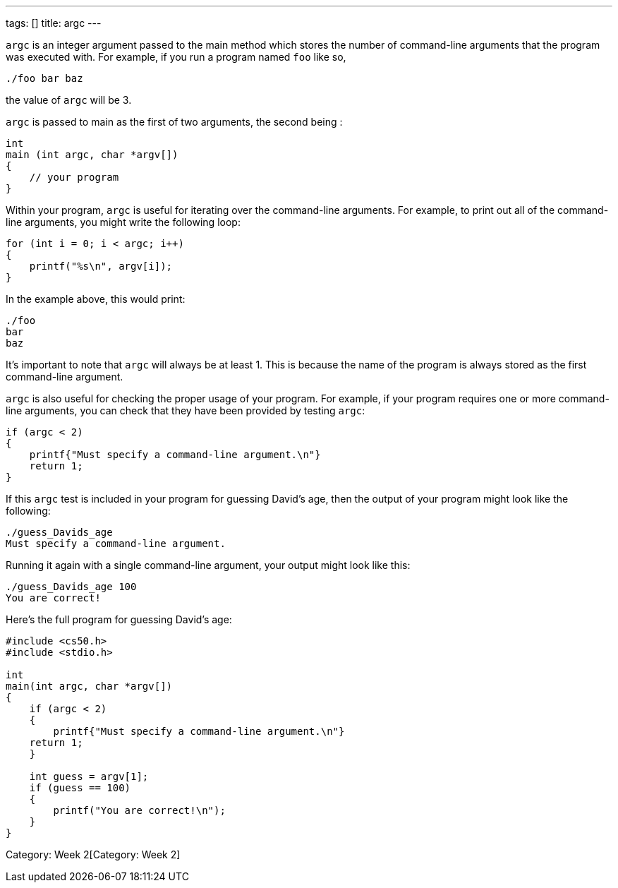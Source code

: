 ---
tags: []
title: argc
---

`argc` is an integer argument passed to the main method which stores the
number of command-line arguments that the program was executed with. For
example, if you run a program named `foo` like so,

-------------
./foo bar baz
-------------

the value of `argc` will be 3.

`argc` is passed to main as the first of two arguments, the second being
`[[argv]]`:

[code,c]
-----------------------------
int
main (int argc, char *argv[])
{
    // your program
}
-----------------------------

Within your program, `argc` is useful for iterating over the
command-line arguments. For example, to print out all of the
command-line arguments, you might write the following loop:

[code,c]
------------------------------
for (int i = 0; i < argc; i++)
{
    printf("%s\n", argv[i]);
}
------------------------------

In the example above, this would print:

-----
./foo
bar
baz
-----

It's important to note that `argc` will always be at least 1. This is
because the name of the program is always stored as the first
command-line argument.

`argc` is also useful for checking the proper usage of your program. For
example, if your program requires one or more command-line arguments,
you can check that they have been provided by testing `argc`:

[code,c]
-----------------------------------------------------
if (argc < 2)
{
    printf{"Must specify a command-line argument.\n"}
    return 1;
}
-----------------------------------------------------

If this `argc` test is included in your program for guessing David's
age, then the output of your program might look like the following:

-------------------------------------
./guess_Davids_age
Must specify a command-line argument.
-------------------------------------

Running it again with a single command-line argument, your output might
look like this:

----------------------
./guess_Davids_age 100
You are correct!
----------------------

Here's the full program for guessing David's age:

[code,c]
---------------------------------------------------------
#include <cs50.h>
#include <stdio.h>

int
main(int argc, char *argv[])
{
    if (argc < 2)
    {
        printf{"Must specify a command-line argument.\n"}
    return 1;
    }

    int guess = argv[1];
    if (guess == 100)
    {
        printf("You are correct!\n");
    }
}
---------------------------------------------------------

Category: Week 2[Category: Week 2]
